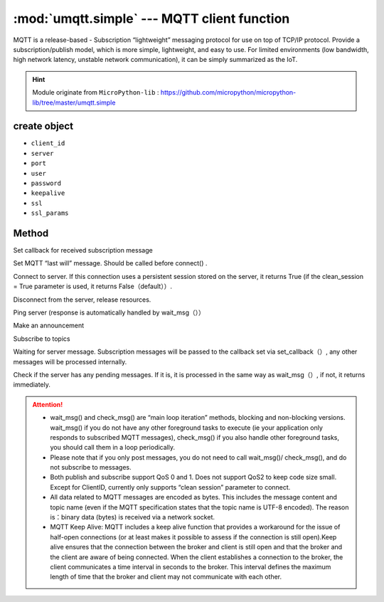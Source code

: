 
.. _umqtt.simple:

.. module:: umqtt.simple
   :synopsis: MQTT client function

:mod:`umqtt.simple` --- MQTT client function
=========================================

MQTT is a release-based - Subscription “lightweight” messaging protocol for use on top of TCP/IP protocol.
Provide a subscription/publish model, which is more simple, lightweight, and easy to use. For limited environments (low bandwidth, high network latency, unstable network communication), it can be simply summarized as the IoT.

.. Hint:: 

   Module originate from ``MicroPython-lib`` : https://github.com/micropython/micropython-lib/tree/master/umqtt.simple

create object
-------------

.. class:: MQTTClient(client_id, server, port=0, user=None, password=None, keepalive=0,ssl=False, ssl_params={})

    - ``client_id``
    - ``server``
    - ``port``
    - ``user``
    - ``password``
    - ``keepalive``
    - ``ssl``
    - ``ssl_params``

Method
--------

.. method:: MQTTClient.set_callback(f)

    - ``f`` - f(topic, msg) is the callback function, the first parameter is ``topic``  the received topic, the second parameter is ``msg`` is the topic message



Set callback for received subscription message

.. method:: MQTTClient.set_last_will(topic, msg, retain=False, qos=0)

    ``topic`` 和 ``msg`` Byte type

Set MQTT “last will” message. Should be called before connect() .

.. method:: MQTTClient.connect( clean_session=True )

Connect to server. If this connection uses a persistent session stored on the server, it returns True (if the clean_session = True parameter is used, it returns False（default））.

.. method:: MQTTClient.disconnect()

Disconnect from the server, release resources.

.. method:: MQTTClient.ping()

Ping server (response is automatically handled by wait_msg（））

.. method:: MQTTClient.publish(topic, msg, retain=False, qos=0)

    ``topic`` 和 ``msg`` Byte type

Make an announcement

.. method:: MQTTClient.subscribe(topic, qos=0)

    ``topic`` Byte type

Subscribe to topics

.. method:: MQTTClient.wait_msg()

Waiting for server message. Subscription messages will be passed to the callback set via set_callback（）, any other messages will be processed internally. 

.. method:: MQTTClient.check_msg()

Check if the server has any pending messages. If it is, it is processed in the same way as wait_msg（）, if not, it returns immediately.


.. Attention:: 

    * wait_msg() and check_msg() are “main loop iteration” methods, blocking and non-blocking versions. wait_msg() if you do not have any other foreground tasks to execute (ie your application only responds to subscribed MQTT messages), check_msg() if you also handle other foreground tasks, you should call them in a loop periodically.
    * Please note that if you only post messages, you do not need to call wait_msg()/ check_msg(), and do not subscribe to messages.
    * Both publish and subscribe support QoS 0 and 1. Does not support QoS2 to keep code size small. Except for ClientID, currently only supports “clean session” parameter to connect.
    * All data related to MQTT messages are encoded as bytes. This includes the message content and topic name (even if the MQTT specification states that the topic name is UTF-8 encoded). The reason is：binary data (bytes) is received via a network socket.
    * MQTT Keep Alive: MQTT includes a keep alive function that provides a workaround for the issue of half-open connections (or at least makes it possible to assess if the connection is still open).Keep alive ensures that the connection between the broker and client is still open and that the broker and the client are aware of being connected. When the client establishes a connection to the broker, the client communicates a time interval in seconds to the broker. This interval defines the maximum length of time that the broker and client may not communicate with each other.
